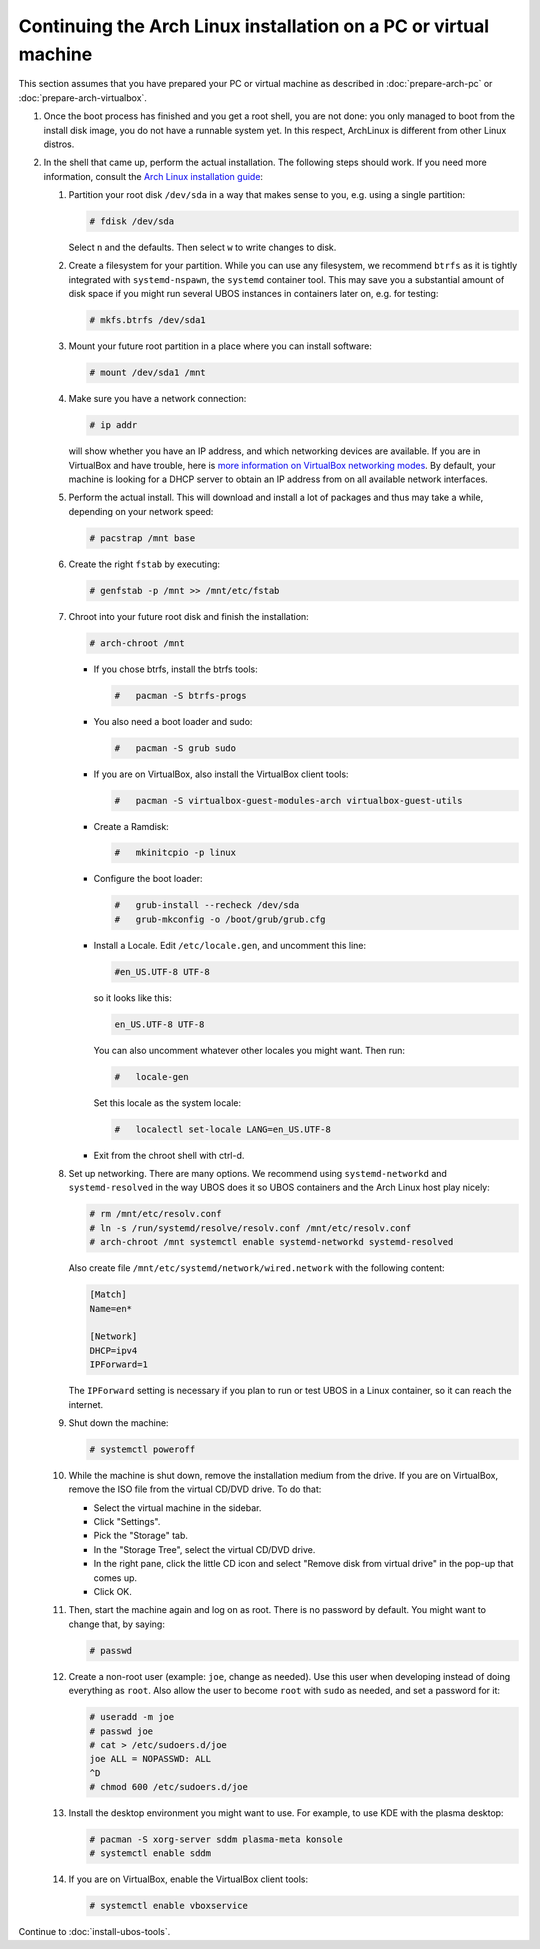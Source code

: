 Continuing the Arch Linux installation on a PC or virtual machine
=================================================================

This section assumes that you have prepared your PC or virtual machine as
described in :doc:`prepare-arch-pc` or :doc:`prepare-arch-virtualbox`.

#. Once the boot process has finished and you get a root shell, you are not done: you only
   managed to boot from the install disk image, you do not have a runnable system yet. In
   this respect, ArchLinux is different from other Linux distros.

#. In the shell that came up, perform the actual installation. The following steps should
   work. If you need more information, consult the
   `Arch Linux installation guide <https://wiki.archlinux.org/index.php/Installation_Guide>`_:

   #. Partition your root disk ``/dev/sda`` in a way that makes sense to you, e.g.
      using a single partition:

      .. code-block:: none

         # fdisk /dev/sda

      Select ``n`` and the defaults. Then select ``w`` to write changes to disk.

   #. Create a filesystem for your partition. While you can use any filesystem, we recommend
      ``btrfs`` as it is tightly integrated with ``systemd-nspawn``, the ``systemd``
      container tool. This may save you a substantial amount of disk space if you might
      run several UBOS instances in containers later on, e.g. for testing:

      .. code-block:: none

         # mkfs.btrfs /dev/sda1

   #. Mount your future root partition in a place where you can install software:

      .. code-block:: none

         # mount /dev/sda1 /mnt

   #. Make sure you have a network connection:

      .. code-block:: none

         # ip addr

      will show whether you have an IP address, and which networking devices
      are available. If you are in VirtualBox and have trouble, here is `more information on
      VirtualBox networking modes <http://www.virtualbox.org/manual/ch06.html>`_.
      By default, your machine is looking for a DHCP server to obtain an
      IP address from on all available network interfaces.

   #. Perform the actual install. This will download and install a lot of packages and
      thus may take a while, depending on your network speed:

      .. code-block:: none

         # pacstrap /mnt base

   #. Create the right ``fstab`` by executing:

      .. code-block:: none

         # genfstab -p /mnt >> /mnt/etc/fstab

   #. Chroot into your future root disk and finish the installation:

      .. code-block:: none

         # arch-chroot /mnt

      * If you chose btrfs, install the btrfs tools:

        .. code-block:: none

           #   pacman -S btrfs-progs

      * You also need a boot loader and sudo:

        .. code-block:: none

           #   pacman -S grub sudo

      * If you are on VirtualBox, also install the VirtualBox client tools:

        .. code-block:: none

           #   pacman -S virtualbox-guest-modules-arch virtualbox-guest-utils

      * Create a Ramdisk:

        .. code-block:: none

           #   mkinitcpio -p linux

      * Configure the boot loader:

        .. code-block:: none

           #   grub-install --recheck /dev/sda
           #   grub-mkconfig -o /boot/grub/grub.cfg

      * Install a Locale. Edit ``/etc/locale.gen``, and uncomment this line:

        .. code-block:: none

           #en_US.UTF-8 UTF-8

        so it looks like this:

        .. code-block:: none

           en_US.UTF-8 UTF-8

        You can also uncomment whatever other locales you might want. Then run:

        .. code-block:: none

           #   locale-gen

        Set this locale as the system locale:

        .. code-block:: none

           #   localectl set-locale LANG=en_US.UTF-8

      * Exit from the chroot shell with ctrl-d.

   #. Set up networking. There are many options. We recommend using ``systemd-networkd``
      and ``systemd-resolved`` in the way UBOS does it so UBOS containers and the Arch
      Linux host play nicely:

      .. code-block:: none

         # rm /mnt/etc/resolv.conf
         # ln -s /run/systemd/resolve/resolv.conf /mnt/etc/resolv.conf
         # arch-chroot /mnt systemctl enable systemd-networkd systemd-resolved

      Also create file ``/mnt/etc/systemd/network/wired.network`` with the following
      content:

      .. code-block:: none

         [Match]
         Name=en*

         [Network]
         DHCP=ipv4
         IPForward=1

      The ``IPForward`` setting is necessary if you plan to run or test UBOS in a
      Linux container, so it can reach the internet.

   #. Shut down the machine:

      .. code-block:: none

         # systemctl poweroff

   #. While the machine is shut down, remove the installation medium from the drive. If
      you are on VirtualBox, remove the ISO file from the virtual CD/DVD drive. To do that:

      * Select the virtual machine in the sidebar.

      * Click "Settings".

      * Pick the "Storage" tab.

      * In the "Storage Tree", select the virtual CD/DVD drive.

      * In the right pane, click the little CD icon and select
        "Remove disk from virtual drive" in the pop-up that comes up.

      * Click OK.

   #. Then, start the machine again and log on as root. There is no password by
      default. You might want to change that, by saying:

      .. code-block:: none

         # passwd

   #. Create a non-root user (example: ``joe``, change as needed). Use this user when
      developing instead of doing everything as ``root``. Also allow the user to become
      ``root`` with ``sudo`` as needed, and set a password for it:

      .. code-block:: none

         # useradd -m joe
         # passwd joe
         # cat > /etc/sudoers.d/joe
         joe ALL = NOPASSWD: ALL
         ^D
         # chmod 600 /etc/sudoers.d/joe

   #. Install the desktop environment you might want to use. For example, to use
      KDE with the plasma desktop:

      .. code-block:: none

         # pacman -S xorg-server sddm plasma-meta konsole
         # systemctl enable sddm

   #. If you are on VirtualBox, enable the VirtualBox client tools:

      .. code-block:: none

         # systemctl enable vboxservice

Continue to :doc:`install-ubos-tools`.
